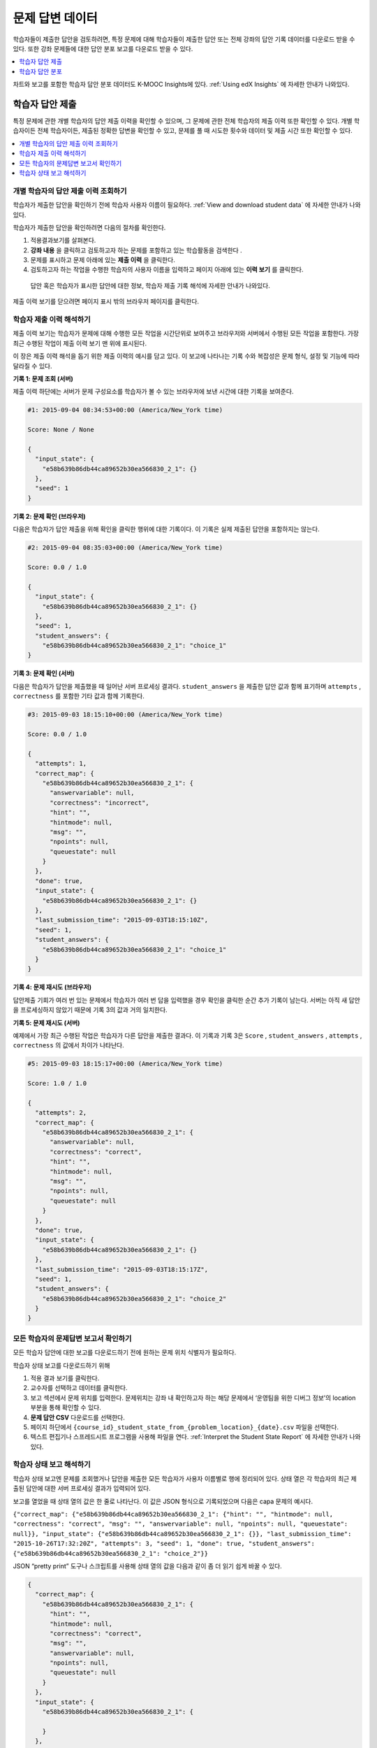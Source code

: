 .. _Review_Answers:

############################
문제 답변 데이터
############################

학습자들이 제출한 답안을 검토하려면, 특정 문제에 대해 학습자들이 제출한 답안 또는 전체 강좌의 답안 기록 데이터를 다운로드 받을 수 있다. 또한 강좌 문제들에 대한 답안 분포 보고를 다운로드 받을 수 있다.

.. contents::
 :local:
 :depth: 1

차트와 보고를 포함한 학습자 답안 분포 데이터도 K-MOOC Insights에 있다.  :ref:`Using edX Insights` 에 자세한 안내가 나와있다.

.. _Student_Answer_Submission:

*****************************
학습자 답안 제출
*****************************

특정 문제에 관한 개별 학습자의 답안 제출 이력을 확인할 수 있으며, 그 문제에 관한 전체 학습자의 제출 이력 또한 확인할 수 있다. 개별 학습자이든 전체 학습자이든, 제출된 정확한 답변을 확인할 수 있고, 문제를 풀 때 시도한 횟수와 데이터 및 제출 시간 또한 확인할 수 있다.

.. contents::
 :local:
 :depth: 1

============================================================
개별 학습자의 답안 제출 이력 조회하기
============================================================

학습자가 제출한 답안을 확인하기 전에 학습자 사용자 이름이 필요하다.  :ref:`View and download student data` 에 자세한 안내가 나와있다.

학습자가 제출한 답안을 확인하려면 다음의 절차를 확인한다.

#. 적용결과보기를 살펴본다.

#. **강좌 내용** 을 클릭하고 검토하고자 하는 문제를 포함하고 있는 학습활동을 검색한다 .

#. 문제를 표시하고 문제 아래에 있는 **제출 이력** 을 클릭한다.

#. 검토하고자 하는 작업을 수행한 학습자의 사용자 이름을 입력하고 페이지 아래에 있는 **이력 보기** 를 클릭한다.

  답안 혹은 학습자가 표시한 답안에 대한 정보, 학습자 제출 기록 해석에 자세한 안내가 나와있다.

제출 이력 보기를 닫으려면 페이지 표시 밖의 브라우저 페이지를 클릭한다.

.. _Interpret a Student Submission History:

==========================================
학습자 제출 이력 해석하기
==========================================

제출 이력 보기는 학습자가 문제에 대해 수행한 모든 작업을 시간단위로 보여주고 브라우저와 서버에서 수행된 모든 작업을 포함한다. 가장 최근 수행된 작업이 제출 이력 보기 맨 위에 표시된다.

이 장은 제출 이력 해석을 돕기 위한 제출 이력의 예시를 담고 있다. 이 보고에 나타나는 기록 수와 복잡성은 문제 형식, 설정 및 기능에 따라 달라질 수 있다.

**기록 1: 문제 조회 (서버)**

제출 이력 하단에는 서버가 문제 구성요소를 학습자가 볼 수 있는 브라우저에 보낸 시간에 대한 기록을 보여준다.

.. code-block:: json

  #1: 2015-09-04 08:34:53+00:00 (America/New_York time)

  Score: None / None

  {
    "input_state": {
      "e58b639b86db44ca89652b30ea566830_2_1": {}
    },
    "seed": 1
  }


**기록 2: 문제 확인 (브라우저)**

다음은 학습자가 답안 제출을 위해 확인을 클릭한 행위에 대한 기록이다. 이 기록은 실제 제출된 답안을 포함하지는 않는다.

.. code-block:: json

  #2: 2015-09-04 08:35:03+00:00 (America/New_York time)

  Score: 0.0 / 1.0

  {
    "input_state": {
      "e58b639b86db44ca89652b30ea566830_2_1": {}
    },
    "seed": 1,
    "student_answers": {
      "e58b639b86db44ca89652b30ea566830_2_1": "choice_1"
  }


**기록 3: 문제 확인 (서버)**

다음은 학습자가 답안을 제출했을 때 일어난 서버 프로세싱 결과다. ``student_answers`` 을 제출한 답안 값과 함께 표기하며  ``attempts`` , ``correctness`` 를 포함한 기타 값과 함께 기록한다.

.. code-block:: json

  #3: 2015-09-03 18:15:10+00:00 (America/New_York time)

  Score: 0.0 / 1.0

  {
    "attempts": 1,
    "correct_map": {
      "e58b639b86db44ca89652b30ea566830_2_1": {
        "answervariable": null,
        "correctness": "incorrect",
        "hint": "",
        "hintmode": null,
        "msg": "",
        "npoints": null,
        "queuestate": null
      }
    },
    "done": true,
    "input_state": {
      "e58b639b86db44ca89652b30ea566830_2_1": {}
    },
    "last_submission_time": "2015-09-03T18:15:10Z",
    "seed": 1,
    "student_answers": {
      "e58b639b86db44ca89652b30ea566830_2_1": "choice_1"
    }
  }


**기록 4: 문제 재시도 (브라우저)**

답안제출 기회가 여러 번 있는 문제에서 학습자가 여러 번 답을 입력했을 경우 확인을 클릭한 순간 추가 기록이 남는다. 서버는 아직 새 답안을 프로세싱하지 않았기 때문에 기록 3의 값과 거의 일치한다.

**기록 5: 문제 재시도 (서버)**

예제에서 가장 최근 수행된 작업은 학습자가 다른 답안을 제출한 결과다. 이 기록과 기록 3은 ``Score`` , ``student_answers`` , ``attempts`` , ``correctness`` 의 값에서 차이가 나타난다.

.. code-block:: json

  #5: 2015-09-03 18:15:17+00:00 (America/New_York time)

  Score: 1.0 / 1.0

  {
    "attempts": 2,
    "correct_map": {
      "e58b639b86db44ca89652b30ea566830_2_1": {
        "answervariable": null,
        "correctness": "correct",
        "hint": "",
        "hintmode": null,
        "msg": "",
        "npoints": null,
        "queuestate": null
      }
    },
    "done": true,
    "input_state": {
      "e58b639b86db44ca89652b30ea566830_2_1": {}
    },
    "last_submission_time": "2015-09-03T18:15:17Z",
    "seed": 1,
    "student_answers": {
      "e58b639b86db44ca89652b30ea566830_2_1": "choice_2"
    }
  }


.. _Student_Problem_Answers:

============================================================
모든 학습자의 문제답변 보고서 확인하기
============================================================

모든 학습자 답안에 대한 보고를 다운로드하기 전에 원하는 문제 위치 식별자가 필요하다.

학습자 상태 보고를 다운로드하기 위해

#. 적용 결과 보기를 클릭한다.

#. 교수자를 선택하고 데이터를 클릭한다.

#. 보고 섹션에서 문제 위치를 입력한다.  문제위치는 강좌 내 확인하고자 하는 해당 문제에서 ‘운영팀을 위한 디버그 정보’의 location 부분을 통해 확인할 수 있다.

#. **문제 답안 CSV** 다운로드를 선택한다.

#. 페이지 하단에서  ``{course_id}_student_state_from_{problem_location}_{date}.csv`` 파일을 선택한다.

#. 텍스트 편집기나 스프레드시트 프로그램을 사용해 파일을 연다.  :ref:`Interpret the Student State Report` 에 자세한 안내가 나와있다.

.. _Interpret the Student State Report:

============================================================
학습자 상태 보고 해석하기
============================================================

학습자 상태 보고엔 문제를 조회했거나 답안을 제출한 모든 학습자가 사용자 이름별로 행에 정리되어 있다. 상태 열은 각 학습자의 최근 제출된 답안에 대한 서버 프로세싱 결과가 입력되어 있다.

보고를 열었을 때 상태 열의 값은 한 줄로 나타난다. 이 값은 JSON 형식으로 기록되었으며 다음은 capa 문제의 예시다.

``{"correct_map": {"e58b639b86db44ca89652b30ea566830_2_1": {"hint": "", "hintmode": null, "correctness": "correct", "msg": "", "answervariable": null, "npoints": null, "queuestate": null}}, "input_state": {"e58b639b86db44ca89652b30ea566830_2_1": {}}, "last_submission_time": "2015-10-26T17:32:20Z", "attempts": 3, "seed": 1, "done": true, "student_answers": {"e58b639b86db44ca89652b30ea566830_2_1": "choice_2"}}``

JSON “pretty print” 도구나 스크립트를 사용해 상태 열의 값을 다음과 같이 좀 더 읽기 쉽게 바꿀 수 있다.

.. code-block:: json

  {
    "correct_map": {
      "e58b639b86db44ca89652b30ea566830_2_1": {
        "hint": "",
        "hintmode": null,
        "correctness": "correct",
        "msg": "",
        "answervariable": null,
        "npoints": null,
        "queuestate": null
      }
    },
    "input_state": {
      "e58b639b86db44ca89652b30ea566830_2_1": {

      }
    },
    "last_submission_time": "2015-10-26T17:32:20Z",
    "attempts": 3,
    "seed": 1,
    "done": true,
    "student_answers": {
      "e58b639b86db44ca89652b30ea566830_2_1": "choice_2"
    }
  }

상태 열 값에 띄어쓰기나 줄바꾸기를 포함하면 제출 이력의 서버 문제 확인 기록과 유사하다는 것을 알 수 있다.  :ref:`Interpret a Student Submission History` 에 자세한 안내가 나와있다.

다음과 같은 상태 값은 capa 문제를 조회했으나 아직 답안을 제출하지 않은 학습자를 나타낸다.

  ``{"seed": 1, "input_state": {"e58b639b86db44ca89652b30ea566830_2_1": {}}}``

개방형 응답 평가 문제에 대해서 상태 값은 다음과 같이 답안을 제출한 학습자에 대해 보여준다.

  ``{"submission_uuid": "c359b484-5644-11e5-a166-0a4a2062d211", "no_peers": false}``

개방형 응답 평가의  ``"no_peers": false`` 는 학습자가 적어도 하나 이상의 상호 평가를 완료했다는 것을 보여주며  ``"no_peers": true``  는 상호 평가가 전혀 제출되지 않았음을 보여준다.

.. _Student_Answer_Distribution:

****************************************
학습자 답안 분포
****************************************

강좌의 특정 문제에 대해 학습자 답안의 분포도에 대한 데이터를 CSV 파일로 다운받을 수 있다. 다음 타입의 문항 파일에서만 학습자 답안 분포 데이터를 확인할 수 있다.

* 체크박스 (``<choiceresponse>``)
* 드롭다운 (``<optionresponse>``)
* 선다형 (``<multiplechoiceresponse>``)
* 숫자 입력  (``<numericalresponse>``)
* 텍스트 입력  (``<stringresponse>``)
* 수식 입력  (``<formularesponse>``)

파일은 학습자가 선택한 각각의 문제-답안 조합을 한 줄로 표시하고 있다. 예를 들어, 총 다섯 가지 답안을 제시하고 있는 문제의 경우 파일은 다섯 가지 줄을 포함하고 있는데 이 때 각각의 줄은 적어도 한 명 이상의 학습자가 선택한 답안을 포함하고 있다. Studio에서 활성화된 무작위 기능에 해당하는 문제의 경우, 학습자가 선택한 각각의 문제-답안 조합을 한 줄에 표시하고 있다.  :ref:`Problem Settings` 을 참조하기 바란다.

.. note:: 부 문제는 부분점수가 설정되었을 수 있다. 학습자가 부분 점수를 획득해도 이 보고에서는 답안을 정답처리 한다.

CSV 파일은 다음의 칼럼을 포함하고 있다.

.. list-table::
   :widths: 20 60
   :header-rows: 1

   * - 칼럼
     - 설명
   * - 모듈 ID
     - 문제 내용의 내부 식별자.
   * - 파트 ID
     - 복수 문제들을 포함하고 있는 문제와 관련하여 각각 문제의 내부 식별자. 단일한 문제만을 포함하고 있는 문제일 경우 이에 해당하는 내부 식별자.
   * - 정답
     - 답이 틀렸을 경우 0, 올바른 경우 1

       부분 점수가 설정된 문제의 경우 부분 점수를 획득하더라도 1로 표기된다.

   * - 제출 횟수
     - 학습자가 입력하거나 해당 문제에 대하여 가장 최근 제출한 답안 혹은 문항 변화량 등의 횟수. 1보다 큰 숫자로 설정된 시도횟수를 나타내고 있는 문항의 경우 이는 각 학습자가 해당 횟수에서 최대 1에 해당하는 시도를 하였다는 뜻이고 이는 동일한 답안을 여러 번 시도하였다는 점과는 상관이 없다.
   * - 수치 ID
     - 체크 박스 혹은 복수답안 문항에 대한 답안의 내부 식별자. 드롭다운을 위한 공백, 숫자 입력, 텍스트 입력, 수학적 표현 답안 문항 등.
   * - 답안 입력
     - 체크박스, 드롭다운, 선다형 문제 등에 대해서는 선택한 답의 라벨이 나타나고, 숫자 입력, 텍스트 입력, 수식 입력 문항에 대해서는 학습자가 입력한 수치가 나타남.
   * - 변화량
     - Studio상에서 무작위 설정을 사용하는 각각의 문항에 대해 문항의 변화량에 대한 특수 식별자 역할을 함. 무작위 설정을 사용하지 않는 문항에선 공백으로 표시되거나 본 설정에서 절대그렇게 하지 않음 이란 기능을 사용.
   * - 문제 이름
     - 문항 표시 이름.
   * - 질문
     - 선택 답안 혹은 문항에 적용되는 텍스트 입력 위에 나타나는 접근성과 관련된 표시. Studio의 기본 편집자에서 이 텍스트의 경우 두 쌍의 꺽쇠괄호 표시가 되고 (>>Is this the question text?<<) 이러한 정의된 접근 표시가 없을 경우 문항을 공백으로 둔다.

답안의 경우 각 칼럼마다 표시된 값으로 정렬이 되고 이는 왼쪽에 모듈아이디로 시작이 되며 칼럼의 오른쪽으로 이어진다.

.. _Download_Answer_Distributions:

===================================================
학습자 답안 분포 기록 다운로드
===================================================

자동화된 처리과정이 K-MOOC에 주기적으로 실행되어 학습자 답안 데이터의 CSV파일을 업데이트 한다. 가장 최근에 업데이트된 CSV파일의 버전은 교수자 대시보드에서 확인 가능하다.

가장 최근의 학습자 답안 데이터 파일을 다운로드 하려면 다음의 절차를 따른다.

#. 자신 강좌의 라이브 버전을 살펴본다.

#. **교수자** 를 클릭하고 **데이터 다운로드** 를 클릭한다.

#. 페이지 밑에 {강좌 아이디} 답안 분포도.csv파일 이름을 클릭한다. 여기서 스크롤을 내려서 파일을 확인할 수 있다.

==========================================================================
학습자 답안 분포 기록에 대해 자주 묻는 질문들
==========================================================================

학습자 답안 분포 기록에 대한 질문의 답안은 아래와 같다.

**내 강좌는 학습자 답안 기록이 없다. 어떻게 생성해야 하는가?**

학습자 답안 분포 기록은 자동적으로 생성되며 하루에도 여러 번 갱신된다. {강좌 아이디}_답안_분포.csv파일은 모든 {강좌 아이디}_점수_기록_{날짜}.csv파일 다음에 표시된다. 확인 가능한 기록목록의 끝까지 스크롤을 내려보도록 한다.

**왜 일부 문제가 기록에서 빠져 있는가?**  빠져 있는 문제들의 경우 :ref:`Review_Answers` 에 목록화되어 있는 문항 유형을 가지고 있다.

본 기록은 최소 한 명 이상의 학습자가 2014년 3월 보다 이른 날짜에 답안을 작성하였을 경우에 해당하는 문제들만을 포함하고 있다. 이러한 문항들의 경우 본 기록은 2013년 10월 이후 발생한 활동만을 포함한다.

**왜 특정 문항에 대한 답안값을 볼 수가 없는가?**

체크박스 혹은 복수답안 문항에서 보면, 기존 답변에서 언급했다시피 선택 답안은 2014년 3월보다 이른 날짜에 학습자가 선택한 것이다. 2014년 3월보다 이르지는 않지만 2013년 10월 이후 적어도 한명 이상의 학습자가 선택한 답안의 경우 기록에 포함되어 있지만 답안값은 포함하고 있지 않다. 답안값 아이디 의 경우 해당 답안에 대해 답안 1 답안 2와 같이 내부 식별자를 표시한다.

**왜 몇몇 문항에 대한 질문을 볼 수가 없는가?**

질문 칼럼값은 접근표시가 되어있는 문항의 질문 텍스트를 보여준다. 만약 문제에 질문 텍스트를 입력하지 않았으면 질문이 보이지 않는다. :ref:`Simple Editor` 에 접근표시와 관련된 자세한 안내가 나온다.

또한, Studio의 무작위 설정을 사용하는 문항의 경우 특정 답안이 2014년 3월 보다 이른 날짜에 작성되었다면 해당 답안에 대한 질문 이 공백으로 남아있게 된다.

**학습자들이 말하길 자신들은 질문에 대답을 하였는데 기록에는 보이지 않는다고 한다. 왜 이런가?**

최대 1 혹은 그 이상의 시도를 한 질문만이 기록에 표시된다.

**문제가 발생하기 전에 수정하였다. 변경사항을 적용하기 이전 어떤 학습자가 이와 관련된 문항에 답을 하고자 하였는지 파악할 수 있는가?**

문항 횟수 값은 전체 문항기록을 반영한다. 문항을 제출하고 나서 변경하였다면 변경사항이 적용되기 이전과 이후에 어떤 답안이 제출되었는지 파악할 수 없다.

**스프래드시트 상에서 검토를 하고 있는데 두 가지 다른 줄에서 어떻게 같은 답안이 발견될 수 있는가?**

몇몇 스프래드시트 어플리케이션의 경우 표시상의 이유로 CSV 기록에서 데이터를 변경할 수 있다. “0.5” 와 “.5”라는 다른 학습자 답안을 예로 들어보면, 엑셀은 CSV상에서 각기 다른 두 가지 줄을 올바르게 포함하지만 이 두 가지의 답안값 은 “0.5”로 표시하게 되는 것이다. 각각 다른 횟수에 각기 다른 줄에 동일한 답안이 표시되었을 경우, 텍스트 편집자에서 CSV를 열어서 실제 변경되지 않은 데이터를 검토할 수 있다.

**스프래트시트를 검토하고 있는데 왜 기록상에 이상한 문자들이 있는가?**

CSV파일은 UTF-8로 암호화되었지만 모든 스프래드시트 어플리케이션이 이를 해석하여 올바른 UTF-8 문자를 부여하지는 않는다. 예를 들면, 불어로 된 답안값에 대한 학습자의 답안 분포 기록은 맥 상의 마이크로 엑셀과 오프오피스 계산상에서 다르게 나타난다.

  Mac에서 마이크로 엑셀에 표시된 답안값:

   .. image:: ../../../shared/images/student_answer_excel.png
     :alt: A spreadsheet that replaces accented French characters with
      underscores.

  오픈오피스 계산에 표시된 답안값:

   .. image:: ../../../shared/images/student_answer_calc.png
     :alt: A spreadsheet that displays accented French characters correctly.

스프래드시트에서 예상한 것과 다르게 표시된 문자가 있다면 CSV파일을 열 때LibreOffice 혹은 Apache OpenOffice와 같이 다른 스프래드시트 어플리케이션을 사용해보도록 한다.

====================================================
학습자 답안 분포 기록에 대한 해석
====================================================

과제물에 대한 학습자 답안을 검토할 때 학습자 답안 분포 기록을 사용할 수 있는데 그럴 경우 강좌 내용 및 문항내용의 구조 및 완벽성에 대해 평가할 수 있게 해준다.

예를 들어, “Warfarin”이라는 단일 정답을 표시하기 위하여 스토디오 상의 텍스트 입력 질문을 정의한다. 학습자 답안 분포 기록을 생성할 경우, 본 답안은 정답인 것처럼 표시된다. 본 답안값 의 정답칼럼 에 1이 표시되게 되는 것이다.

.. image:: ../../../shared/images/SAD_Answer_Review.png
    :alt: In Excel, 5 rows show 5 answer values, 4 of which show comprehension
     of the question, but only 1 answer is marked as correct.

하지만, 기록에서 나타나는 바와 같이, Studio상에서 “Warfarin 혹은 Coumadin”과 같이 정답으로 표기되지 않도록 설정하였지만 정답으로 간주할 만한 (혹은 그렇지 않은) 다른 학습자 답안들을 볼 수 있다. 정답 칼럼 은 다른 답안들이 경우 오답 (0)으로 표시하고 있지만 차후 강좌를 다시 반복해서 개설할 경우 정답에 대한 추가적인 답안 변화를 평가하기 위하여 해당 문제를 수정하거나 업데이트 해야 할 것이다.

여러 스프래드시트 어플리케이션의 경우 표나 그래프와 같은 시각 선택사항을 제공한다. 표의 경우 학습자가 범하는 흔한 오류를 쉽게 파악할 수 있게 해준다.

.. image:: ../../../shared/images/SAD_Column_Chart.png
    :alt: In Excel, AnswerValue and Count columns next to each other, values
        for 4 rows selected, and a column chart of the count for the 4 answers.

본 예시에서는, 학습자 답안 분포기록은 마이크로소프트 엑셀에서 표시하고 있다. 얼마나 많은 학습자들이 복수답안 문항에서 여러 답안들을 선택하였는지 보여주는 표를 작성하려면 답안값 과 횟수 칼럼을 각각 옆에 위치시켜야 한다. 표를 생성하고자 하는 데이터를 포함하고 있는 기록의 셀을 선택하기 위해 클릭 및 드래그를 한 후 표 툴바를 클릭하고 난 다음 원하는 표의 종류를 클릭한다.

.. note:: 이러한 선택사항에서 사용되는 정보를 다룰 경우 스프래드시트 어플리케이션에 대한 도움메뉴를 참조하도록 한다. 칼럼의 순서를 바꾸는 등 스프래스시트 상의 변경사항을 적용해야 할 수도 있다. 작업을 시작하기 전 기존에 다운로드한 파일의 복사본을 저장하도록 한다.

일반적으로 학습자들이 범하는 오류에 기초하여 강좌의 내용을 조정할 수 있다. 본 예시상에서 대부분의 학습자들은 정답을 선택하였지만 오답의 숫자를 통해 차후 강좌내용의 변경사항을 적용할 수 있다.
